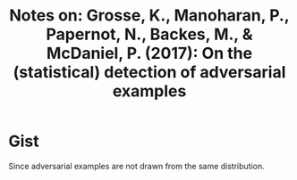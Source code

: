 #+TITLE: Notes on: Grosse, K., Manoharan, P., Papernot, N., Backes, M., & McDaniel, P. (2017): On the (statistical) detection of adversarial examples

* Gist

Since adversarial examples are not drawn from the same distribution.
